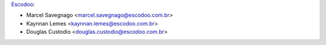 `Escodoo <https://www.escodoo.com.br>`_:

* Marcel Savegnago <marcel.savegnago@escodoo.com.br>
* Kaynnan Lemes <kaynnan.lemes@escodoo.com.br>
* Douglas Custodio <douglas.custodio@escodoo.com.br>
